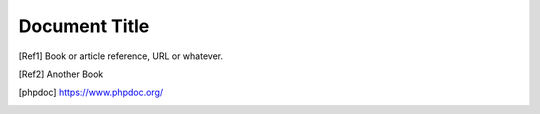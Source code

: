 ==============
Document Title
==============

.. [Ref1] Book or article reference, URL or whatever.

.. [Ref2] Another Book

.. [phpdoc] https://www.phpdoc.org/
